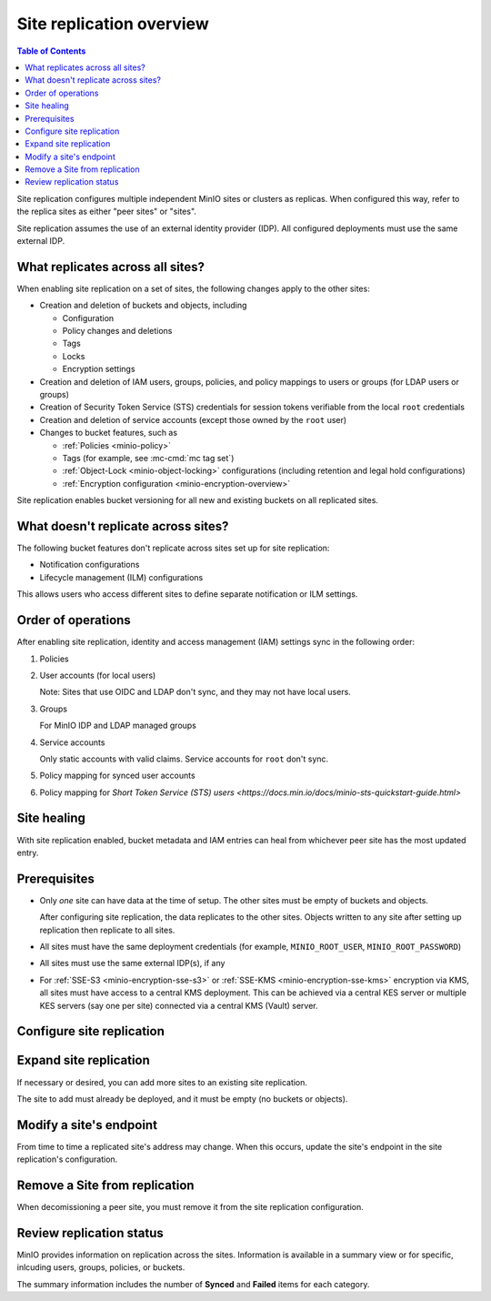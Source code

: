 .. _minio-site-replication-overview:

=========================
Site replication overview
=========================

.. default-domain:: minio

.. contents:: Table of Contents
   :local:
   :depth: 1

Site replication configures multiple independent MinIO sites or clusters as replicas.
When configured this way, refer to the replica sites as either "peer sites" or "sites".

Site replication assumes the use of an external identity provider (IDP).
All configured deployments must use the same external IDP.


What replicates across all sites?
---------------------------------

When enabling site replication on a set of sites, the following changes apply to the other sites:

- Creation and deletion of buckets and objects, including

  - Configuration
  - Policy changes and deletions
  - Tags
  - Locks
  - Encryption settings

- Creation and deletion of IAM users, groups, policies, and policy mappings to users or groups (for LDAP users or groups)
- Creation of Security Token Service (STS) credentials for session tokens verifiable from the local ``root`` credentials
- Creation and deletion of service accounts (except those owned by the ``root`` user)
- Changes to bucket features, such as
  
  - :ref:`Policies <minio-policy>`
  - Tags (for example, see :mc-cmd:`mc tag set`)
  - :ref:`Object-Lock <minio-object-locking>` configurations (including retention and legal hold configurations)
  - :ref:`Encryption configuration <minio-encryption-overview>`

Site replication enables bucket versioning for all new and existing buckets on all replicated sites.


What doesn't replicate across sites?
-------------------------------------

The following bucket features don't replicate across sites set up for site replication:

- Notification configurations
- Lifecycle management (ILM) configurations

This allows users who access different sites to define separate notification or ILM settings.


Order of operations
-------------------

After enabling site replication, identity and access management (IAM) settings sync in the following order:

#. Policies
#. User accounts (for local users)
   
   Note: Sites that use OIDC and LDAP don't sync, and they may not have local users.

#. Groups 
   
   For MinIO IDP and LDAP managed groups

#. Service accounts

   Only static accounts with valid claims.
   Service accounts for ``root`` don't sync.

#. Policy mapping for synced user accounts

#. Policy mapping for `Short Token Service (STS) users <https://docs.min.io/docs/minio-sts-quickstart-guide.html>`

Site healing
------------

With site replication enabled, bucket metadata and IAM entries can heal from whichever peer site has the most updated entry.


Prerequisites
-------------

- Only *one* site can have data at the time of setup.
  The other sites must be empty of buckets and objects.

  After configuring site replication, the data replicates to the other sites.
  Objects written to any site after setting up replication then replicate to all sites.

- All sites must have the same deployment credentials (for example, ``MINIO_ROOT_USER``, ``MINIO_ROOT_PASSWORD``)
- All sites must use the same external IDP(s), if any
- For :ref:`SSE-S3 <minio-encryption-sse-s3>` or :ref:`SSE-KMS <minio-encryption-sse-kms>` encryption via KMS, all sites must have access to a central KMS deployment. 
  This can be achieved via a central KES server or multiple KES servers (say one per site) connected via a central KMS (Vault) server.


Configure site replication
--------------------------

.. tab-set::

   .. tab-item:: Console

      #. Deploy three or more separate MinIO sites, using the same Identity Provider for each site

         Only one site can have any buckets or objects on it.
         The other sites must be empty.

      #. In a browser, access the Console for one of the sites

         For example, ``https://<addressforsite>:9000``
         
         If one of the sites has content, log in to the Console for that site.

      #. Select **Settings**, then **Site Replication**

         .. image:: /images/minio-console/console-settings-site-replication.png
            :width: 400px
            :alt: MinIO Console menu with the Settings heading expanded to show Site Repilication
            :align: center
      
      #. Select :guilabel:`Add Sites +``

         .. image:: /images/minio-console/console-settings-site-replication-add.png
            :width: 600px
            :alt: MinIO Console's Add Sites for Replication screen
            :align: center

      #. Make the following entries:

         :Access Key: `(required)` The user name to use for signing in to each site. Should be the same across all sites.

         :Secret Key: `(required)` The password for the user name to use for signing in to each site. Should be the same across all sites.

         :Site Name: An alias to use for the site name.

         :Endpoint: `(required)` The URL or IP address and port to use to access the site.

         To add additional sites beyond two, select the ``+`` button to the side of one of the Site entries.
         To remove a site previously added, select the ``-`` button to the side of the site.

      #. Click **Save**

   .. tab-item:: Command line

      #. Deploy three or more separate MinIO sites, using the same external IDP

         Only one site can have any buckets or objects on it.
         The other sites must be empty.

      #. Configure an alias for each site
      
         For example, for three MinIO sites, you might create aliases ``minio1``, ``minio2``, and ``minio3``.
         
         Use :mc-cmd:`mc alias set`
      
         .. code-block:: shell
      
            mc alias set minio1 https://minio1.example.com:9000 adminuser adminpassword
            mc alias set minio2 https://minio2.example.com:9000 adminuser adminpassword
            mc alias set minio3 https://minio3.example.com:9000 adminuser adminpassword
      
         or define environment variables
      
         .. code-block:: shell
         
            export MC_HOST_minio1=https://adminuser:adminpassword@minio1.example.com
            export MC_HOST_minio2=https://adminuser:adminpassword@minio2.example.com
            export MC_HOST_minio3=https://adminuser:adminpassword@minio3.example.com
      
      #. Add site replication configuration
      
         .. code-block:: shell
         
            mc admin replicate add minio1 minio2 minio3
      
      #. Query the site replication configuration to verify
      
         .. code-block:: shell
         
            mc admin repicate info minio1


Expand site replication
-----------------------

If necessary or desired, you can add more sites to an existing site replication.

The site to add must already be deployed, and it must be empty (no buckets or objects).

.. tab-set::

   .. tab-item:: Console

      #. Deploy a new, empty MinIO site

      #. In a browser, access the Console for one of the exisitng replicated sites

         For example, ``https://<addressforsite>:9000``

      #. Select **Settings**, then **Site Replication**

         .. image:: /images/minio-console/console-site-replication-list-of-sites.png
            :width: 600px
            :alt: MinIO Console Site Replication with three sites listed
            :align: center
      
      #. Select :guilabel:`Add Sites +`

         .. image:: /images/minio-console/console-settings-site-replication-add.png
            :width: 600px
            :alt: MinIO Console's Add Sites for Replication screen
            :align: center

      #. Make the following entries:

         :Access Key: `(required)` The user name to use for signing in to each site. Should be the same across all sites.

         :Secret Key: `(required)` The password for the user name to use for signing in to each site. Should be the same across all sites.

         :Site Name: An alias to use for the site name.

         :Endpoint: `(required)` The URL or IP address and port to use to access the site.

         To add additional sites beyond two, select the ``+`` button to the side of the last Site entry.

      #. Click :guilabel:`Save`

   .. tab-item:: Command line

      #. Deploy three or more separate MinIO sites, using the same external IDP

         Only one site can have any buckets or objects on it.
         The other sites must be empty.

      #. Configure an alias for each site

         To check the existing aliases, use :mc-cmd:`mc alias list`.
      
         For example, for three MinIO sites, you might create aliases ``minio1``, ``minio2``, and ``minio3``.
         
         Use :mc-cmd:`mc alias set`
      
         .. code-block:: shell
      
            mc alias set minio1 https://minio1.example.com:9000 adminuser adminpassword
            mc alias set minio2 https://minio2.example.com:9000 adminuser adminpassword
            mc alias set minio3 https://minio3.example.com:9000 adminuser adminpassword
      
         or define environment variables
      
         .. code-block:: shell
         
            export MC_HOST_minio1=https://adminuser:adminpassword@minio1.example.com
            export MC_HOST_minio2=https://adminuser:adminpassword@minio2.example.com
            export MC_HOST_minio3=https://adminuser:adminpassword@minio3.example.com
      
      #. Add site replication configuration

         List all existing replicated sites first, then list the new site(s) to add.
         In this example, ``minio1``, ``minio2``, and ``minio3`` are already configured for replication.
         The command adds minio4 and minio5 as new sites to add to the replication.
         ``minio4`` and ``minio5`` must be empty.
      
         .. code-block:: shell
         
            mc admin replicate add minio1 minio2 minio3 minio4 minio5
      
      #. Query the site replication configuration to verify
      
         .. code-block:: shell
         
            mc admin replicate info minio1

Modify a site's endpoint
------------------------

From time to time a replicated site's address may change.
When this occurs, update the site's endpoint in the site replication's configuration.

.. tab-set::

   .. tab-item:: Console

      #. In a browser, access the Console for one of the replicated sites

         For example, ``https://<addressforsite>:9000``

      #. Select **Settings**, then **Site Replication**
      
      #. Select the pencil **Edit** icon to the side of the site to update

         .. image:: /images/minio-console/console-site-replication-edit-button.png
            :width: 600px
            :alt: MinIO Console's List of Replicated Sites screen with the edit buttons highlighted
            :align: center

      #. Make the following entries:

         :New Endpoint: `(required)` The new endpoint address and port to use.

         .. image:: /images/minio-console/console-settings-site-replication-edit-endpoint.png
            :width: 600px
            :alt: Example of the MinIO Console's Edit Replication Endpoint screen
            :align: center

      #. Click **Update**

   .. tab-item:: Command line

      #. Obtain the site's Deployment ID with :mc-cmd:`mc admin replicate info`

         .. code-block:: shell

            mc admin replicate info <ALIAS>
         
      
      #. Update the site's endpoint with :mc-cmd:`mc admin replicate edit`
      
         .. code-block:: shell

            mc admin replicate edit ALIAS --deployment-id [DEPLOYMENT-ID] --endpoint [NEW-ENDPOINT]

         Replace [DEPLOYMENT-ID] with the deployment ID of the site to update.
         
         Replace [NEW-ENDPOINT] with the new endpoint for the site.

Remove a Site from replication
------------------------------

When decomissioning a peer site, you must remove it from the site replication configuration.

.. tab-set::

   .. tab-item:: Console

      #. In a browser, access the Console for one of the replicated sites

         For example, ``https://<addressforsite>:9000``

      #. Select **Settings**, then **Site Replication**
      
      #. Select the trash can Delete icon to the side of the site to update

         .. image:: /images/minio-console/console-site-replication-delete-button.png
            :width: 600px
            :alt: MinIO Console's List of Replicated Sites screen with the delete buttons highlighted
            :align: center

      #. Confirm the site deletion at the prompt by selecting **Delete**

         .. image:: /images/minio-console/console-settings-site-replication-confirm-delete.png
            :width: 600px
            :alt: Example of the MinIO Console's Edit Replication Endpoint screen
            :align: center

   .. tab-item:: Command line

      Use :mc-cmd:`mc admin replicate remove`

      .. code-block:: shell

         mc admin replicate remove <ALIAS> --all --force

      The ``-all`` flag removes the site as a peer from all participating sites.

      The ``--force`` flag is required to removes the site from the site replication configuration.

Review replication status
-------------------------

MinIO provides information on replication across the sites.
Information is available in a summary view or for specific, inlcuding users, groups, policies, or buckets.

The summary information includes the number of **Synced** and **Failed** items for each category.

.. tab-set::

   .. tab-item:: Console

      #. In a browser, access the Console for one of the replicated sites

         For example, ``https://<addressforsite>:9000``

      #. Select **Settings**, then **Site Replication**
      
      #. Select :guilabel:`Replication Status`

         .. image:: /images/minio-console/console-settings-site-replication-status-summary.png
            :width: 600px
            :alt: MinIO Console's Replication status from all Sites screen
            :align: center

      #. `(Optional)` View the replication status for a specific item
         
         Select the type of item to view in the :guilabel:`View Replication Status for a:` dropdown

         Specify the name of the specific Bucket, Group, Policy, or User to view

         .. image:: /images/minio-console/console-settings-site-replication-status-item.png
            :width: 600px
            :alt: Example of replication status for a particular bucket item
            :align: center
      
      #. `(Optional)` Update the information by clicking :guilabel:`Refresh`

   .. tab-item:: Command line

      Use :mc-cmd:`mc admin replicate status`

      .. code-block:: shell

         mc admin replicate status <ALIAS> --<flag> <value>

      For example:

      - ``mc admin replicate status minio3 --bucket images``

        Displays the replication status for the ``images`` bucket on the ``minio3`` site.
        
        Example output:

        .. code-block::
 
           ●  Bucket config replication summary for: images
 
           Bucket          | MINIO2          | MINIO3          | MINIO4         
           Tags            |                 |                 |                
           Policy          |                 |                 |                
           Quota           |                 |                 |                
           Retention       |                 |                 |                
           Encryption      |                 |                 |                
           Replication     | ✔               | ✔               | ✔        

      - ``mc admin replicate status minio3 --all``

        Displays the replication status summary for all replication sites of which ``minio3`` is part. 

        Example output:

        .. code-block::

           Bucket replication status:
           ●  1/1 Buckets in sync
          
           Policy replication status:
           ●  5/5 Policies in sync
          
           User replication status:
           ●  1/1 Users in sync
          
           Group replication status:
           ●  0/2 Groups in sync
          
           Group           | MINIO2          | MINIO3          | MINIO4         
           ittechs         | ✗  in-sync      |                 | ✗  in-sync    
           managers        | ✗  in-sync      |                 | ✗  in-sync    
       